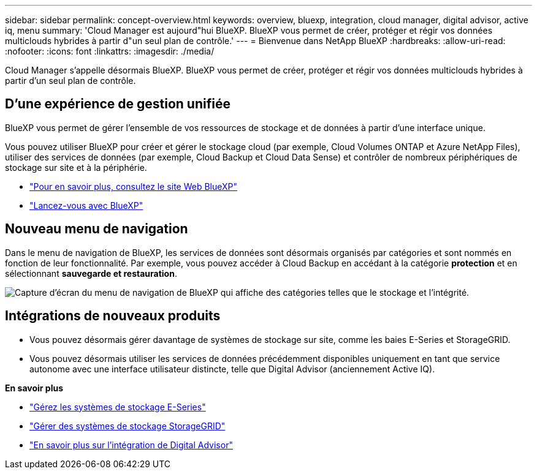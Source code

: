 ---
sidebar: sidebar 
permalink: concept-overview.html 
keywords: overview, bluexp, integration, cloud manager, digital advisor, active iq, menu 
summary: 'Cloud Manager est aujourd"hui BlueXP. BlueXP vous permet de créer, protéger et régir vos données multiclouds hybrides à partir d"un seul plan de contrôle.' 
---
= Bienvenue dans NetApp BlueXP
:hardbreaks:
:allow-uri-read: 
:nofooter: 
:icons: font
:linkattrs: 
:imagesdir: ./media/


[role="lead"]
Cloud Manager s'appelle désormais BlueXP. BlueXP vous permet de créer, protéger et régir vos données multiclouds hybrides à partir d'un seul plan de contrôle.



== D'une expérience de gestion unifiée

BlueXP vous permet de gérer l'ensemble de vos ressources de stockage et de données à partir d'une interface unique.

Vous pouvez utiliser BlueXP pour créer et gérer le stockage cloud (par exemple, Cloud Volumes ONTAP et Azure NetApp Files), utiliser des services de données (par exemple, Cloud Backup et Cloud Data Sense) et contrôler de nombreux périphériques de stockage sur site et à la périphérie.

* https://cloud.netapp.com["Pour en savoir plus, consultez le site Web BlueXP"^]
* https://docs.netapp.com/us-en/cloud-manager-setup-admin/index.html["Lancez-vous avec BlueXP"^]




== Nouveau menu de navigation

Dans le menu de navigation de BlueXP, les services de données sont désormais organisés par catégories et sont nommés en fonction de leur fonctionnalité. Par exemple, vous pouvez accéder à Cloud Backup en accédant à la catégorie *protection* et en sélectionnant *sauvegarde et restauration*.

image:screenshot-navigation-menu.png["Capture d'écran du menu de navigation de BlueXP qui affiche des catégories telles que le stockage et l'intégrité."]



== Intégrations de nouveaux produits

* Vous pouvez désormais gérer davantage de systèmes de stockage sur site, comme les baies E-Series et StorageGRID.
* Vous pouvez désormais utiliser les services de données précédemment disponibles uniquement en tant que service autonome avec une interface utilisateur distincte, telle que Digital Advisor (anciennement Active IQ).


*En savoir plus*

* https://docs.netapp.com/us-en/cloud-manager-e-series/index.html["Gérez les systèmes de stockage E-Series"^]
* https://docs.netapp.com/us-en/cloud-manager-storagegrid/index.html["Gérer des systèmes de stockage StorageGRID"^]
* https://docs.netapp.com/us-en/active-iq/digital-advisor-integration-with-bluexp.html["En savoir plus sur l'intégration de Digital Advisor"^]

